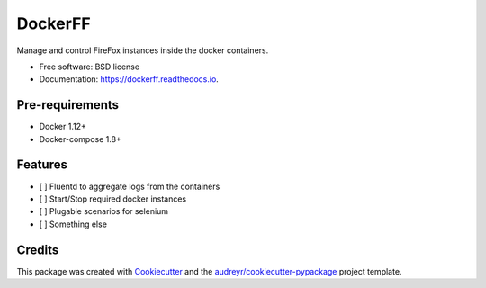 ===============================
DockerFF
===============================


.. image:: https://img.shields.io/pypi/v/dockerff.svg
        :target: https://pypi.python.org/pypi/dockerff

.. image:: https://img.shields.io/travis/istinspring/dockerff.svg
        :target: https://travis-ci.org/istinspring/dockerff

.. image:: https://readthedocs.org/projects/dockerff/badge/?version=latest
        :target: https://dockerff.readthedocs.io/en/latest/?badge=latest
        :alt: Documentation Status

.. image:: https://pyup.io/repos/github/istinspring/dockerff/shield.svg
     :target: https://pyup.io/repos/github/istinspring/dockerff/
     :alt: Updates


Manage and control FireFox instances inside the docker containers.


* Free software: BSD license
* Documentation: https://dockerff.readthedocs.io.

Pre-requirements
----------------

+ Docker 1.12+
+ Docker-compose 1.8+


Features
--------

* [ ] Fluentd to aggregate logs from the containers
* [ ] Start/Stop required docker instances
* [ ] Plugable scenarios for selenium
* [ ] Something else

Credits
---------

This package was created with Cookiecutter_ and the `audreyr/cookiecutter-pypackage`_ project template.

.. _Cookiecutter: https://github.com/audreyr/cookiecutter
.. _`audreyr/cookiecutter-pypackage`: https://github.com/audreyr/cookiecutter-pypackage
